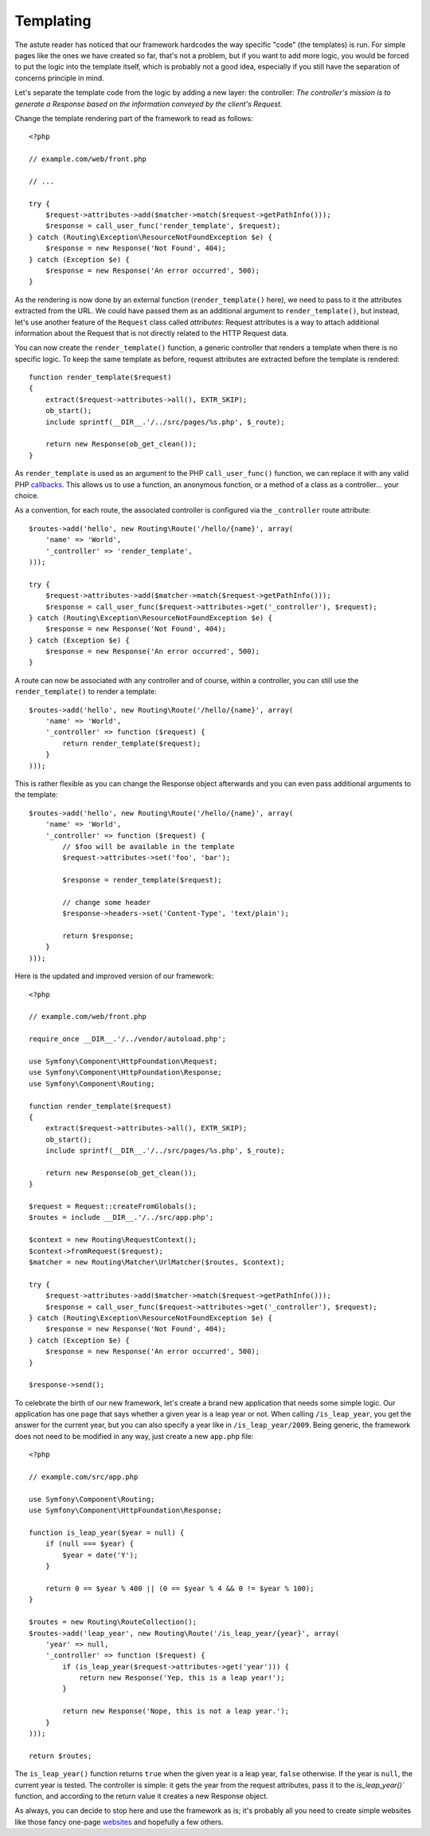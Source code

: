 Templating
==========

The astute reader has noticed that our framework hardcodes the way specific
"code" (the templates) is run. For simple pages like the ones we have created
so far, that's not a problem, but if you want to add more logic, you would be
forced to put the logic into the template itself, which is probably not a good
idea, especially if you still have the separation of concerns principle in
mind.

Let's separate the template code from the logic by adding a new layer: the
controller: *The controller's mission is to generate a Response based on the
information conveyed by the client's Request.*

Change the template rendering part of the framework to read as follows::

    <?php

    // example.com/web/front.php

    // ...

    try {
        $request->attributes->add($matcher->match($request->getPathInfo()));
        $response = call_user_func('render_template', $request);
    } catch (Routing\Exception\ResourceNotFoundException $e) {
        $response = new Response('Not Found', 404);
    } catch (Exception $e) {
        $response = new Response('An error occurred', 500);
    }

As the rendering is now done by an external function (``render_template()``
here), we need to pass to it the attributes extracted from the URL. We could
have passed them as an additional argument to ``render_template()``, but
instead, let's use another feature of the ``Request`` class called
*attributes*: Request attributes is a way to attach additional information
about the Request that is not directly related to the HTTP Request data.

You can now create the ``render_template()`` function, a generic controller
that renders a template when there is no specific logic. To keep the same
template as before, request attributes are extracted before the template is
rendered::

    function render_template($request)
    {
        extract($request->attributes->all(), EXTR_SKIP);
        ob_start();
        include sprintf(__DIR__.'/../src/pages/%s.php', $_route);

        return new Response(ob_get_clean());
    }

As ``render_template`` is used as an argument to the PHP ``call_user_func()``
function, we can replace it with any valid PHP `callbacks`_. This allows us to
use a function, an anonymous function, or a method of a class as a
controller... your choice.

As a convention, for each route, the associated controller is configured via
the ``_controller`` route attribute::

    $routes->add('hello', new Routing\Route('/hello/{name}', array(
        'name' => 'World',
        '_controller' => 'render_template',
    )));

    try {
        $request->attributes->add($matcher->match($request->getPathInfo()));
        $response = call_user_func($request->attributes->get('_controller'), $request);
    } catch (Routing\Exception\ResourceNotFoundException $e) {
        $response = new Response('Not Found', 404);
    } catch (Exception $e) {
        $response = new Response('An error occurred', 500);
    }

A route can now be associated with any controller and of course, within a
controller, you can still use the ``render_template()`` to render a template::

    $routes->add('hello', new Routing\Route('/hello/{name}', array(
        'name' => 'World',
        '_controller' => function ($request) {
            return render_template($request);
        }
    )));

This is rather flexible as you can change the Response object afterwards and
you can even pass additional arguments to the template::

    $routes->add('hello', new Routing\Route('/hello/{name}', array(
        'name' => 'World',
        '_controller' => function ($request) {
            // $foo will be available in the template
            $request->attributes->set('foo', 'bar');

            $response = render_template($request);

            // change some header
            $response->headers->set('Content-Type', 'text/plain');

            return $response;
        }
    )));

Here is the updated and improved version of our framework::

    <?php

    // example.com/web/front.php

    require_once __DIR__.'/../vendor/autoload.php';

    use Symfony\Component\HttpFoundation\Request;
    use Symfony\Component\HttpFoundation\Response;
    use Symfony\Component\Routing;

    function render_template($request)
    {
        extract($request->attributes->all(), EXTR_SKIP);
        ob_start();
        include sprintf(__DIR__.'/../src/pages/%s.php', $_route);

        return new Response(ob_get_clean());
    }

    $request = Request::createFromGlobals();
    $routes = include __DIR__.'/../src/app.php';

    $context = new Routing\RequestContext();
    $context->fromRequest($request);
    $matcher = new Routing\Matcher\UrlMatcher($routes, $context);

    try {
        $request->attributes->add($matcher->match($request->getPathInfo()));
        $response = call_user_func($request->attributes->get('_controller'), $request);
    } catch (Routing\Exception\ResourceNotFoundException $e) {
        $response = new Response('Not Found', 404);
    } catch (Exception $e) {
        $response = new Response('An error occurred', 500);
    }

    $response->send();

To celebrate the birth of our new framework, let's create a brand new
application that needs some simple logic. Our application has one page that
says whether a given year is a leap year or not. When calling
``/is_leap_year``, you get the answer for the current year, but you can
also specify a year like in ``/is_leap_year/2009``. Being generic, the
framework does not need to be modified in any way, just create a new
``app.php`` file::

    <?php

    // example.com/src/app.php

    use Symfony\Component\Routing;
    use Symfony\Component\HttpFoundation\Response;

    function is_leap_year($year = null) {
        if (null === $year) {
            $year = date('Y');
        }

        return 0 == $year % 400 || (0 == $year % 4 && 0 != $year % 100);
    }

    $routes = new Routing\RouteCollection();
    $routes->add('leap_year', new Routing\Route('/is_leap_year/{year}', array(
        'year' => null,
        '_controller' => function ($request) {
            if (is_leap_year($request->attributes->get('year'))) {
                return new Response('Yep, this is a leap year!');
            }

            return new Response('Nope, this is not a leap year.');
        }
    )));

    return $routes;

The ``is_leap_year()`` function returns ``true`` when the given year is a leap
year, ``false`` otherwise. If the year is ``null``, the current year is
tested. The controller is simple: it gets the year from the request
attributes, pass it to the `is_leap_year()`` function, and according to the
return value it creates a new Response object.

As always, you can decide to stop here and use the framework as is; it's
probably all you need to create simple websites like those fancy one-page
`websites`_ and hopefully a few others.

.. _`callbacks`: http://php.net/callback#language.types.callback
.. _`websites`: http://kottke.org/08/02/single-serving-sites
